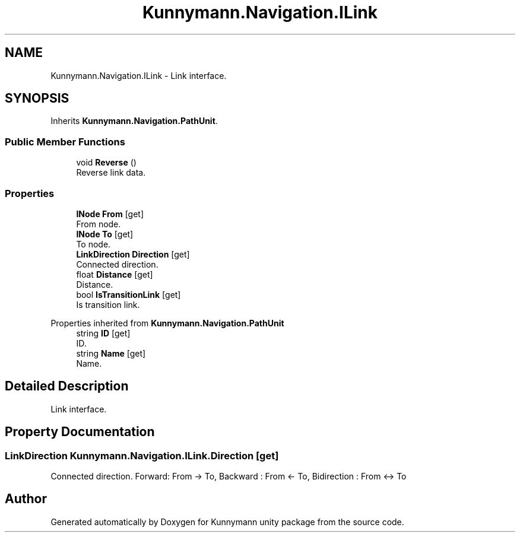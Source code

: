 .TH "Kunnymann.Navigation.ILink" 3 "Version 1.0" "Kunnymann unity package" \" -*- nroff -*-
.ad l
.nh
.SH NAME
Kunnymann.Navigation.ILink \- Link interface\&.  

.SH SYNOPSIS
.br
.PP
.PP
Inherits \fBKunnymann\&.Navigation\&.PathUnit\fP\&.
.SS "Public Member Functions"

.in +1c
.ti -1c
.RI "void \fBReverse\fP ()"
.br
.RI "Reverse link data\&. "
.in -1c
.SS "Properties"

.in +1c
.ti -1c
.RI "\fBINode\fP \fBFrom\fP\fR [get]\fP"
.br
.RI "From node\&. "
.ti -1c
.RI "\fBINode\fP \fBTo\fP\fR [get]\fP"
.br
.RI "To node\&. "
.ti -1c
.RI "\fBLinkDirection\fP \fBDirection\fP\fR [get]\fP"
.br
.RI "Connected direction\&. "
.ti -1c
.RI "float \fBDistance\fP\fR [get]\fP"
.br
.RI "Distance\&. "
.ti -1c
.RI "bool \fBIsTransitionLink\fP\fR [get]\fP"
.br
.RI "Is transition link\&. "
.in -1c

Properties inherited from \fBKunnymann\&.Navigation\&.PathUnit\fP
.in +1c
.ti -1c
.RI "string \fBID\fP\fR [get]\fP"
.br
.RI "ID\&. "
.ti -1c
.RI "string \fBName\fP\fR [get]\fP"
.br
.RI "Name\&. "
.in -1c
.SH "Detailed Description"
.PP 
Link interface\&. 
.SH "Property Documentation"
.PP 
.SS "\fBLinkDirection\fP Kunnymann\&.Navigation\&.ILink\&.Direction\fR [get]\fP"

.PP
Connected direction\&. Forward: From -> To, Backward : From <- To, Bidirection : From <-> To 

.SH "Author"
.PP 
Generated automatically by Doxygen for Kunnymann unity package from the source code\&.
